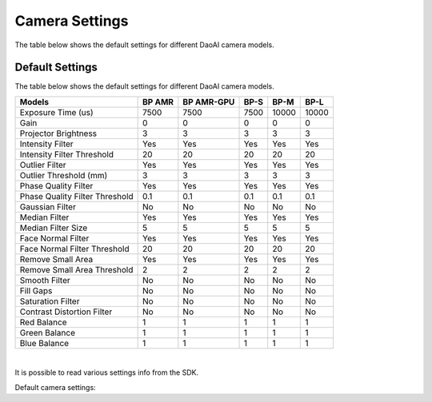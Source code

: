 Camera Settings
=================

The table below shows the default settings for different DaoAI camera models.


Default Settings
---------------------

The table below shows the default settings for different DaoAI camera models.

.. list-table:: 
   :header-rows: 1

   * - Models
     - BP AMR
     - BP AMR-GPU
     - BP-S
     - BP-M
     - BP-L
   * - Exposure Time (us)
     - 7500
     - 7500
     - 7500
     - 10000
     - 10000
   * - Gain
     - 0
     - 0
     - 0
     - 0
     - 0
   * - Projector Brightness
     - 3
     - 3
     - 3
     - 3
     - 3
   * - Intensity Filter
     - Yes
     - Yes
     - Yes
     - Yes
     - Yes
   * - Intensity Filter Threshold 
     - 20
     - 20 
     - 20
     - 20
     - 20
   * - Outlier Filter 
     - Yes
     - Yes
     - Yes
     - Yes
     - Yes
   * - Outlier Threshold (mm) 
     - 3
     - 3
     - 3
     - 3
     - 3
   * - Phase Quality Filter
     - Yes
     - Yes
     - Yes
     - Yes
     - Yes
   * - Phase Quality Filter Threshold 
     - 0.1 
     - 0.1 
     - 0.1 
     - 0.1 
     - 0.1 
   * - Gaussian Filter
     - No
     - No
     - No
     - No
     - No
   * - Median Filter
     - Yes
     - Yes
     - Yes
     - Yes
     - Yes
   * - Median Filter Size 
     - 5 
     - 5 
     - 5 
     - 5 
     - 5 
   * - Face Normal Filter 
     - Yes 
     - Yes 
     - Yes 
     - Yes 
     - Yes 
   * - Face Normal Filter Threshold 
     - 20 
     - 20 
     - 20 
     - 20 
     - 20 
   * - Remove Small Area 
     - Yes
     - Yes
     - Yes
     - Yes
     - Yes
   * - Remove Small Area Threshold 
     - 2 
     - 2 
     - 2 
     - 2 
     - 2 
   * - Smooth Filter 
     - No
     - No
     - No
     - No
     - No
   * - Fill Gaps 
     - No
     - No
     - No
     - No
     - No
   * - Saturation Filter 
     - No
     - No
     - No
     - No
     - No
   * - Contrast Distortion Filter 
     - No
     - No
     - No
     - No
     - No
   * - Red Balance 
     - 1
     - 1
     - 1
     - 1
     - 1
   * - Green Balance  
     - 1
     - 1
     - 1
     - 1
     - 1
   * - Blue Balance  
     - 1
     - 1
     - 1
     - 1
     - 1

|

It is possible to read various settings info from the SDK.

Default camera settings:

.. tabs::

    .. tab:: C++
        .. code-block::
            abc 